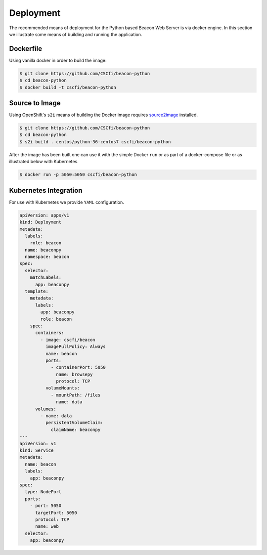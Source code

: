 Deployment
==========

The recommended means of deployment for the Python based Beacon Web Server is via
docker engine.
In this section we illustrate some means of building and running the application.

Dockerfile
----------

Using vanilla docker in order to build the image:

.. code-block:: console

    $ git clone https://github.com/CSCfi/beacon-python
    $ cd beacon-python
    $ docker build -t cscfi/beacon-python


Source to Image
---------------

Using OpenShift's ``s2i`` means of building the Docker image requires
`source2image <https://github.com/openshift/source-to-image>`_ installed.

.. code-block:: console

    $ git clone https://github.com/CSCfi/beacon-python
    $ cd beacon-python
    $ s2i build . centos/python-36-centos7 cscfi/beacon-python

After the image has been built one can use it with the simple Docker ``run``
or as part of a docker-compose file or as illustrated below with Kubernetes.

.. code-block:: console

    $ docker run -p 5050:5050 cscfi/beacon-python

Kubernetes Integration
----------------------

For use with Kubernetes we provide ``YAML`` configuration.

.. code-block:: yaml

    apiVersion: apps/v1
    kind: Deployment
    metadata:
      labels:
        role: beacon
      name: beaconpy
      namespace: beacon
    spec:
      selector:
        matchLabels:
          app: beaconpy
      template:
        metadata:
          labels:
            app: beaconpy
            role: beacon
        spec:
          containers:
            - image: cscfi/beacon
              imagePullPolicy: Always
              name: beacon
              ports:
                - containerPort: 5050
                  name: browsepy
                  protocol: TCP
              volumeMounts:
                - mountPath: /files
                  name: data
          volumes:
            - name: data
              persistentVolumeClaim:
                claimName: beaconpy
    ---
    apiVersion: v1
    kind: Service
    metadata:
      name: beacon
      labels:
        app: beaconpy
    spec:
      type: NodePort
      ports:
        - port: 5050
          targetPort: 5050
          protocol: TCP
          name: web
      selector:
        app: beaconpy
